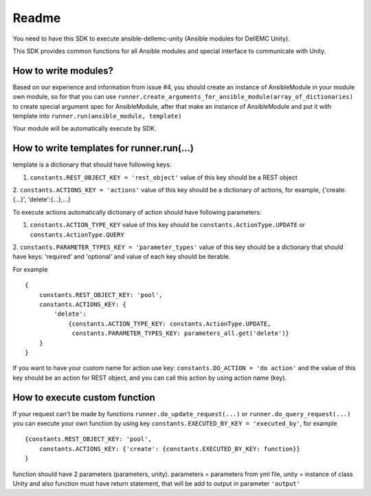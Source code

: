 ************************
Readme
************************

You need to have this SDK to execute ansible-dellemc-unity (Ansible modules for DellEMC Unity).

This SDK provides common functions for all Ansible modules and special interface to communicate with Unity.

How to write modules?
#########################
Based on our experience and information from issue #4, you should create an instance of AnsibleModule in your module own module,
so for that you can use ``runner.create_arguments_for_ansible_module(array_of_dictionaries)`` to create special argument spec
for AnsibleModule, after that make an instance of AnsibleModule and put it with template into ``runner.run(ansible_module, template)``

Your module will be automatically execute by SDK.

How to write templates for runner.run(...)
#########################################
template is a dictionary that should have following keys:

1. ``constants.REST_OBJECT_KEY = 'rest_object'`` value of this key should be a REST object
2. ``constants.ACTIONS_KEY = 'actions'`` value of this key should be a dictionary of actions,
for example, {'create:{...}', 'delete':{...},...}

To execute actions automatically dictionary of action should have following parameters:

1. ``constants.ACTION_TYPE_KEY`` value of this key should be ``constants.ActionType.UPDATE`` or ``constants.ActionType.QUERY``
2. ``constants.PARAMETER_TYPES_KEY = 'parameter_types'`` value of this key should be a dictionary that should have keys:
'required' and 'optional' and value of each key should be iterable.

For example ::

    {
        constants.REST_OBJECT_KEY: 'pool',
        constants.ACTIONS_KEY: {
            'delete':
                {constants.ACTION_TYPE_KEY: constants.ActionType.UPDATE,
                 constants.PARAMETER_TYPES_KEY: parameters_all.get('delete')}
        }
    }

If you want to have your custom name for action use key: ``constants.DO_ACTION = 'do action'`` and the value of this key should
be an action for REST object, and you can call this action by using action name (key).

How to execute custom function
################################
If your request can't be made by functions ``runner.do_update_request(...)`` or ``runner.do_query_request(...)`` you can
execute your own function by using key ``constants.EXECUTED_BY_KEY = 'executed_by'``, for example ::

    {constants.REST_OBJECT_KEY: 'pool',
        constants.ACTIONS_KEY: {'create': {constants.EXECUTED_BY_KEY: function}}
    }

function should have 2 parameters (parameters, unity). parameters = parameters from yml file, unity = instance of class Unity and
also function must have return statement, that will be add to output in parameter ``'output'``

